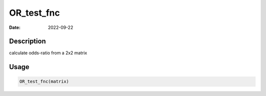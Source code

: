 ===========
OR_test_fnc
===========

:Date: 2022-09-22

Description
===========

calculate odds-ratio from a 2x2 matrix

Usage
=====

.. code:: r

   OR_test_fnc(matrix)
